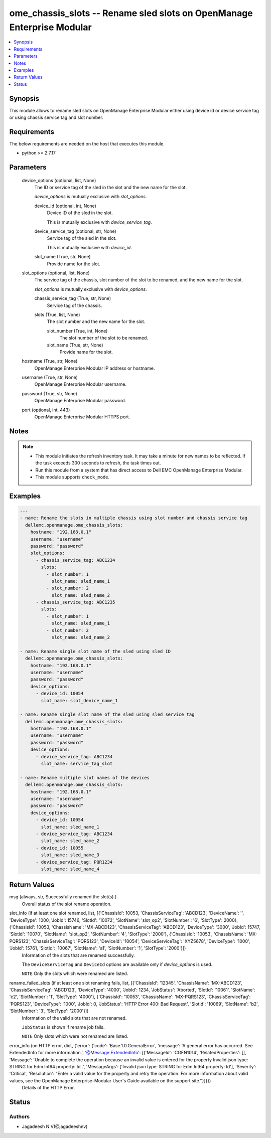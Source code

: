 .. _ome_chassis_slots_module:


ome_chassis_slots -- Rename sled slots on OpenManage Enterprise Modular
=======================================================================

.. contents::
   :local:
   :depth: 1


Synopsis
--------

This module allows to rename sled slots on OpenManage Enterprise Modular either using device id or device service tag or using chassis service tag and slot number.



Requirements
------------
The below requirements are needed on the host that executes this module.

- python >= 2.7.17



Parameters
----------

  device_options (optional, list, None)
    The ID or service tag of the sled in the slot and the new name for the slot.

    *device_options* is mutually exclusive with *slot_options*.


    device_id (optional, int, None)
      Device ID of the sled in the slot.

      This is mutually exclusive with *device_service_tag*.


    device_service_tag (optional, str, None)
      Service tag of the sled in the slot.

      This is mutually exclusive with *device_id*.


    slot_name (True, str, None)
      Provide name for the slot.



  slot_options (optional, list, None)
    The service tag of the chassis, slot number of the slot to be renamed, and the new name for the slot.

    *slot_options* is mutually exclusive with *device_options*.


    chassis_service_tag (True, str, None)
      Service tag of the chassis.


    slots (True, list, None)
      The slot number and the new name for the slot.


      slot_number (True, int, None)
        The slot number of the slot to be renamed.


      slot_name (True, str, None)
        Provide name for the slot.




  hostname (True, str, None)
    OpenManage Enterprise Modular IP address or hostname.


  username (True, str, None)
    OpenManage Enterprise Modular username.


  password (True, str, None)
    OpenManage Enterprise Modular password.


  port (optional, int, 443)
    OpenManage Enterprise Modular HTTPS port.





Notes
-----

.. note::
   - This module initiates the refresh inventory task. It may take a minute for new names to be reflected. If the task exceeds 300 seconds to refresh, the task times out.
   - Run this module from a system that has direct access to Dell EMC OpenManage Enterprise Modular.
   - This module supports ``check_mode``.




Examples
--------

.. code-block:: yaml+jinja

    
    ---
    - name: Rename the slots in multiple chassis using slot number and chassis service tag
      dellemc.openmanage.ome_chassis_slots:
        hostname: "192.168.0.1"
        username: "username"
        password: "password"
        slot_options:
          - chassis_service_tag: ABC1234
            slots:
              - slot_number: 1
                slot_name: sled_name_1
              - slot_number: 2
                slot_name: sled_name_2
          - chassis_service_tag: ABC1235
            slots:
              - slot_number: 1
                slot_name: sled_name_1
              - slot_number: 2
                slot_name: sled_name_2

    - name: Rename single slot name of the sled using sled ID
      dellemc.openmanage.ome_chassis_slots:
        hostname: "192.168.0.1"
        username: "username"
        password: "password"
        device_options:
          - device_id: 10054
            slot_name: slot_device_name_1

    - name: Rename single slot name of the sled using sled service tag
      dellemc.openmanage.ome_chassis_slots:
        hostname: "192.168.0.1"
        username: "username"
        password: "password"
        device_options:
          - device_service_tag: ABC1234
            slot_name: service_tag_slot

    - name: Rename multiple slot names of the devices
      dellemc.openmanage.ome_chassis_slots:
        hostname: "192.168.0.1"
        username: "username"
        password: "password"
        device_options:
          - device_id: 10054
            slot_name: sled_name_1
          - device_service_tag: ABC1234
            slot_name: sled_name_2
          - device_id: 10055
            slot_name: sled_name_3
          - device_service_tag: PQR1234
            slot_name: sled_name_4



Return Values
-------------

msg (always, str, Successfully renamed the slot(s).)
  Overall status of the slot rename operation.


slot_info (if at least one slot renamed, list, [{'ChassisId': 10053, 'ChassisServiceTag': 'ABCD123', 'DeviceName': '', 'DeviceType': 1000, 'JobId': 15746, 'SlotId': '10072', 'SlotName': 'slot_op2', 'SlotNumber': '6', 'SlotType': 2000}, {'ChassisId': 10053, 'ChassisName': 'MX-ABCD123', 'ChassisServiceTag': 'ABCD123', 'DeviceType': '3000', 'JobId': 15747, 'SlotId': '10070', 'SlotName': 'slot_op2', 'SlotNumber': '4', 'SlotType': '2000'}, {'ChassisId': '10053', 'ChassisName': 'MX-PQRS123', 'ChassisServiceTag': 'PQRS123', 'DeviceId': '10054', 'DeviceServiceTag': 'XYZ5678', 'DeviceType': '1000', 'JobId': 15761, 'SlotId': '10067', 'SlotName': 'a1', 'SlotNumber': '1', 'SlotType': '2000'}])
  Information of the slots that are renamed successfully.

  The ``DeviceServiceTag`` and ``DeviceId`` options are available only if *device_options* is used.

  ``NOTE`` Only the slots which were renamed are listed.


rename_failed_slots (if at least one slot renaming fails, list, [{'ChassisId': '12345', 'ChassisName': 'MX-ABCD123', 'ChassisServiceTag': 'ABCD123', 'DeviceType': '4000', 'JobId': 1234, 'JobStatus': 'Aborted', 'SlotId': '10061', 'SlotName': 'c2', 'SlotNumber': '1', 'SlotType': '4000'}, {'ChassisId': '10053', 'ChassisName': 'MX-PQRS123', 'ChassisServiceTag': 'PQRS123', 'DeviceType': '1000', 'JobId': 0, 'JobStatus': 'HTTP Error 400: Bad Request', 'SlotId': '10069', 'SlotName': 'b2', 'SlotNumber': '3', 'SlotType': '2000'}])
  Information of the valid slots that are not renamed.

  ``JobStatus`` is shown if rename job fails.

  ``NOTE`` Only slots which were not renamed are listed.


error_info (on HTTP error, dict, {'error': {'code': 'Base.1.0.GeneralError', 'message': 'A general error has occurred. See ExtendedInfo for more information.', '@Message.ExtendedInfo': [{'MessageId': 'CGEN1014', 'RelatedProperties': [], 'Message': 'Unable to complete the operation because an invalid value is entered for the property Invalid json type: STRING for Edm.Int64 property: Id .', 'MessageArgs': ['Invalid json type: STRING for Edm.Int64 property: Id'], 'Severity': 'Critical', 'Resolution': "Enter a valid value for the property and retry the operation. For more information about valid values, see the OpenManage Enterprise-Modular User's Guide available on the support site."}]}})
  Details of the HTTP Error.





Status
------





Authors
~~~~~~~

- Jagadeesh N V(@jagadeeshnv)


